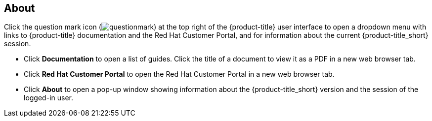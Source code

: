 [[about]]
== About

Click the question mark icon (image:questionmark.png[]) at the top right of the {product-title} user interface to open a dropdown menu with links to {product-title} documentation and the Red Hat Customer Portal, and for information about the current {product-title_short} session.

* Click *Documentation* to open a list of guides. Click the title of a document to view it as a PDF in a new web browser tab.
* Click *Red Hat Customer Portal* to open the Red Hat Customer Portal in a new web browser tab. 
* Click *About* to open a pop-up window showing information about the {product-title_short} version and the session of the logged-in user.


